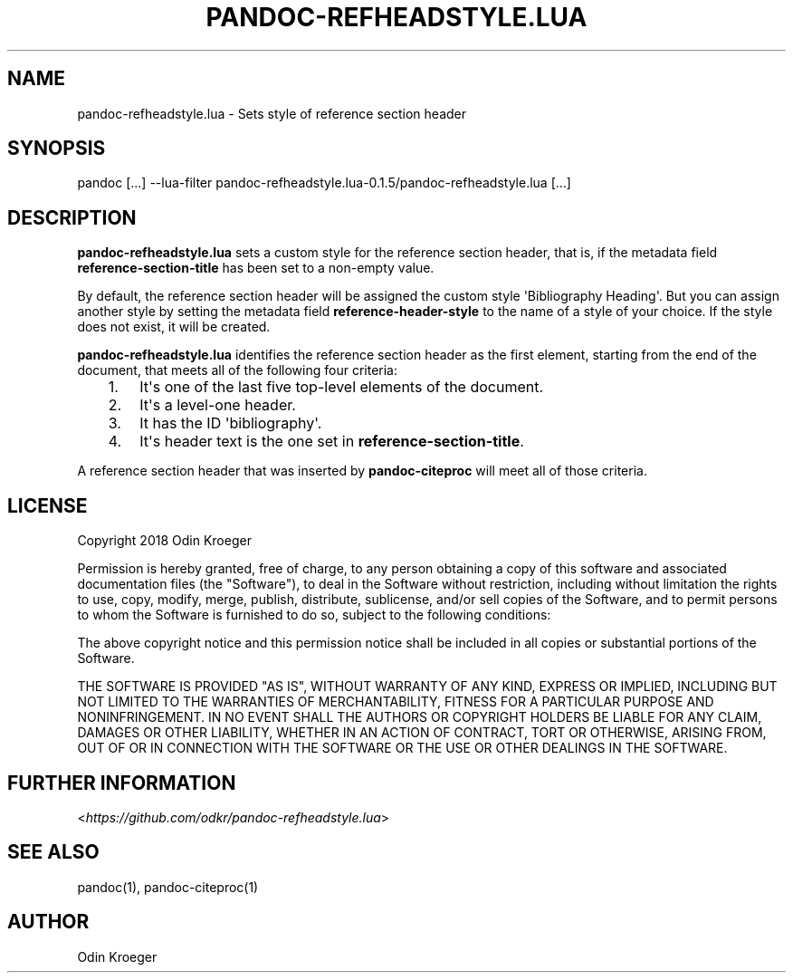 .\" Man page generated from reStructuredText.
.
.TH PANDOC-REFHEADSTYLE.LUA 1 "May 2, 2018" "0.1.5" ""
.SH NAME
pandoc-refheadstyle.lua \- Sets style of reference section header
.
.nr rst2man-indent-level 0
.
.de1 rstReportMargin
\\$1 \\n[an-margin]
level \\n[rst2man-indent-level]
level margin: \\n[rst2man-indent\\n[rst2man-indent-level]]
-
\\n[rst2man-indent0]
\\n[rst2man-indent1]
\\n[rst2man-indent2]
..
.de1 INDENT
.\" .rstReportMargin pre:
. RS \\$1
. nr rst2man-indent\\n[rst2man-indent-level] \\n[an-margin]
. nr rst2man-indent-level +1
.\" .rstReportMargin post:
..
.de UNINDENT
. RE
.\" indent \\n[an-margin]
.\" old: \\n[rst2man-indent\\n[rst2man-indent-level]]
.nr rst2man-indent-level -1
.\" new: \\n[rst2man-indent\\n[rst2man-indent-level]]
.in \\n[rst2man-indent\\n[rst2man-indent-level]]u
..
.SH SYNOPSIS
.sp
pandoc [...] \-\-lua\-filter pandoc\-refheadstyle.lua\-0.1.5/pandoc\-refheadstyle.lua [...]
.SH DESCRIPTION
.sp
\fBpandoc\-refheadstyle.lua\fP sets a custom style for the reference section
header, that is, if the metadata field \fBreference\-section\-title\fP has been
set to a non\-empty value.
.sp
By default, the reference section header will be assigned the custom style
\(aqBibliography Heading\(aq. But you can assign another style by setting the metadata
field \fBreference\-header\-style\fP to the name of a style of your choice.
If the style does not exist, it will be created.
.sp
\fBpandoc\-refheadstyle.lua\fP identifies the reference section header as the
first element, starting from the end of the document, that meets all of
the following four criteria:
.INDENT 0.0
.INDENT 3.5
.INDENT 0.0
.IP 1. 3
It\(aqs one of the last five top\-level elements of the document.
.IP 2. 3
It\(aqs a level\-one header.
.IP 3. 3
It has the ID \(aqbibliography\(aq.
.IP 4. 3
It\(aqs header text is the one set in \fBreference\-section\-title\fP\&.
.UNINDENT
.UNINDENT
.UNINDENT
.sp
A reference section header that was inserted by \fBpandoc\-citeproc\fP
will meet all of those criteria.
.SH LICENSE
.sp
Copyright 2018 Odin Kroeger
.sp
Permission is hereby granted, free of charge, to any person obtaining a copy
of this software and associated documentation files (the "Software"), to deal
in the Software without restriction, including without limitation the rights
to use, copy, modify, merge, publish, distribute, sublicense, and/or sell
copies of the Software, and to permit persons to whom the Software is
furnished to do so, subject to the following conditions:
.sp
The above copyright notice and this permission notice shall be included in
all copies or substantial portions of the Software.
.sp
THE SOFTWARE IS PROVIDED "AS IS", WITHOUT WARRANTY OF ANY KIND, EXPRESS OR
IMPLIED, INCLUDING BUT NOT LIMITED TO THE WARRANTIES OF MERCHANTABILITY,
FITNESS FOR A PARTICULAR PURPOSE AND NONINFRINGEMENT. IN NO EVENT SHALL THE
AUTHORS OR COPYRIGHT HOLDERS BE LIABLE FOR ANY CLAIM, DAMAGES OR OTHER
LIABILITY, WHETHER IN AN ACTION OF CONTRACT, TORT OR OTHERWISE, ARISING FROM,
OUT OF OR IN CONNECTION WITH THE SOFTWARE OR THE USE OR OTHER DEALINGS IN THE
SOFTWARE.
.SH FURTHER INFORMATION
.sp
<\fI\%https://github.com/odkr/pandoc\-refheadstyle.lua\fP>
.SH SEE ALSO
.sp
pandoc(1), pandoc\-citeproc(1)
.SH AUTHOR
Odin Kroeger
.\" Generated by docutils manpage writer.
.
